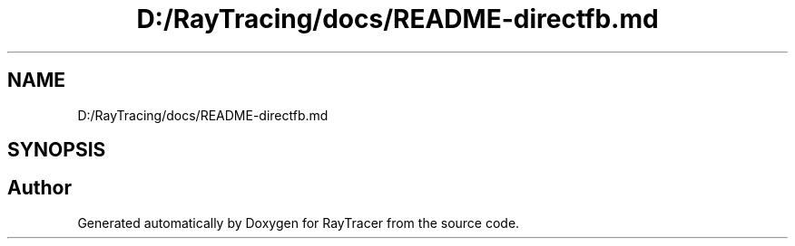 .TH "D:/RayTracing/docs/README-directfb.md" 3 "Mon Jan 24 2022" "Version 1.0" "RayTracer" \" -*- nroff -*-
.ad l
.nh
.SH NAME
D:/RayTracing/docs/README-directfb.md
.SH SYNOPSIS
.br
.PP
.SH "Author"
.PP 
Generated automatically by Doxygen for RayTracer from the source code\&.
